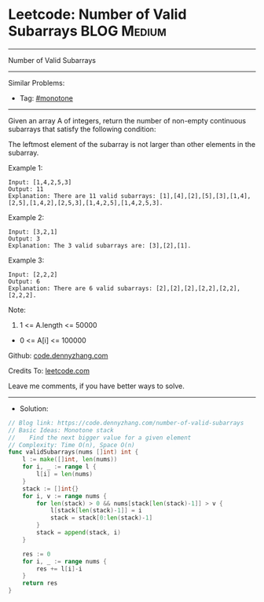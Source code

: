 * Leetcode: Number of Valid Subarrays                            :BLOG:Medium:
#+STARTUP: showeverything
#+OPTIONS: toc:nil \n:t ^:nil creator:nil d:nil
:PROPERTIES:
:type:     monotone
:END:
---------------------------------------------------------------------
Number of Valid Subarrays
---------------------------------------------------------------------
#+BEGIN_HTML
<a href="https://github.com/dennyzhang/code.dennyzhang.com/tree/master/problems/number-of-valid-subarrays"><img align="right" width="200" height="183" src="https://www.dennyzhang.com/wp-content/uploads/denny/watermark/github.png" /></a>
#+END_HTML
Similar Problems:
- Tag: [[https://code.dennyzhang.com/tag/monotone][#monotone]]
---------------------------------------------------------------------
Given an array A of integers, return the number of non-empty continuous subarrays that satisfy the following condition:

The leftmost element of the subarray is not larger than other elements in the subarray.

Example 1:
#+BEGIN_EXAMPLE
Input: [1,4,2,5,3]
Output: 11
Explanation: There are 11 valid subarrays: [1],[4],[2],[5],[3],[1,4],[2,5],[1,4,2],[2,5,3],[1,4,2,5],[1,4,2,5,3].
#+END_EXAMPLE

Example 2:
#+BEGIN_EXAMPLE
Input: [3,2,1]
Output: 3
Explanation: The 3 valid subarrays are: [3],[2],[1].
#+END_EXAMPLE

Example 3:
#+BEGIN_EXAMPLE
Input: [2,2,2]
Output: 6
Explanation: There are 6 valid subarrays: [2],[2],[2],[2,2],[2,2],[2,2,2].
#+END_EXAMPLE
 
Note:

1. 1 <= A.length <= 50000
- 0 <= A[i] <= 100000

Github: [[https://github.com/dennyzhang/code.dennyzhang.com/tree/master/problems/number-of-valid-subarrays][code.dennyzhang.com]]

Credits To: [[https://leetcode.com/problems/number-of-valid-subarrays/description/][leetcode.com]]

Leave me comments, if you have better ways to solve.
---------------------------------------------------------------------
- Solution:

#+BEGIN_SRC go
// Blog link: https://code.dennyzhang.com/number-of-valid-subarrays
// Basic Ideas: Monotone stack
//    Find the next bigger value for a given element
// Complexity: Time O(n), Space O(n)
func validSubarrays(nums []int) int {
    l := make([]int, len(nums))
    for i, _ := range l {
        l[i] = len(nums)
    }
    stack := []int{}
    for i, v := range nums {
        for len(stack) > 0 && nums[stack[len(stack)-1]] > v {
            l[stack[len(stack)-1]] = i
            stack = stack[0:len(stack)-1]
        }
        stack = append(stack, i)
    }
    
    res := 0
    for i, _ := range nums {
        res += l[i]-i
    }
    return res
}
#+END_SRC

#+BEGIN_HTML
<div style="overflow: hidden;">
<div style="float: left; padding: 5px"> <a href="https://www.linkedin.com/in/dennyzhang001"><img src="https://www.dennyzhang.com/wp-content/uploads/sns/linkedin.png" alt="linkedin" /></a></div>
<div style="float: left; padding: 5px"><a href="https://github.com/dennyzhang"><img src="https://www.dennyzhang.com/wp-content/uploads/sns/github.png" alt="github" /></a></div>
<div style="float: left; padding: 5px"><a href="https://www.dennyzhang.com/slack" target="_blank" rel="nofollow"><img src="https://www.dennyzhang.com/wp-content/uploads/sns/slack.png" alt="slack"/></a></div>
</div>
#+END_HTML
